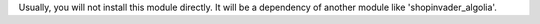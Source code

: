 Usually, you will not install this module directly.
It will be a dependency of another module like
'shopinvader_algolia'.
